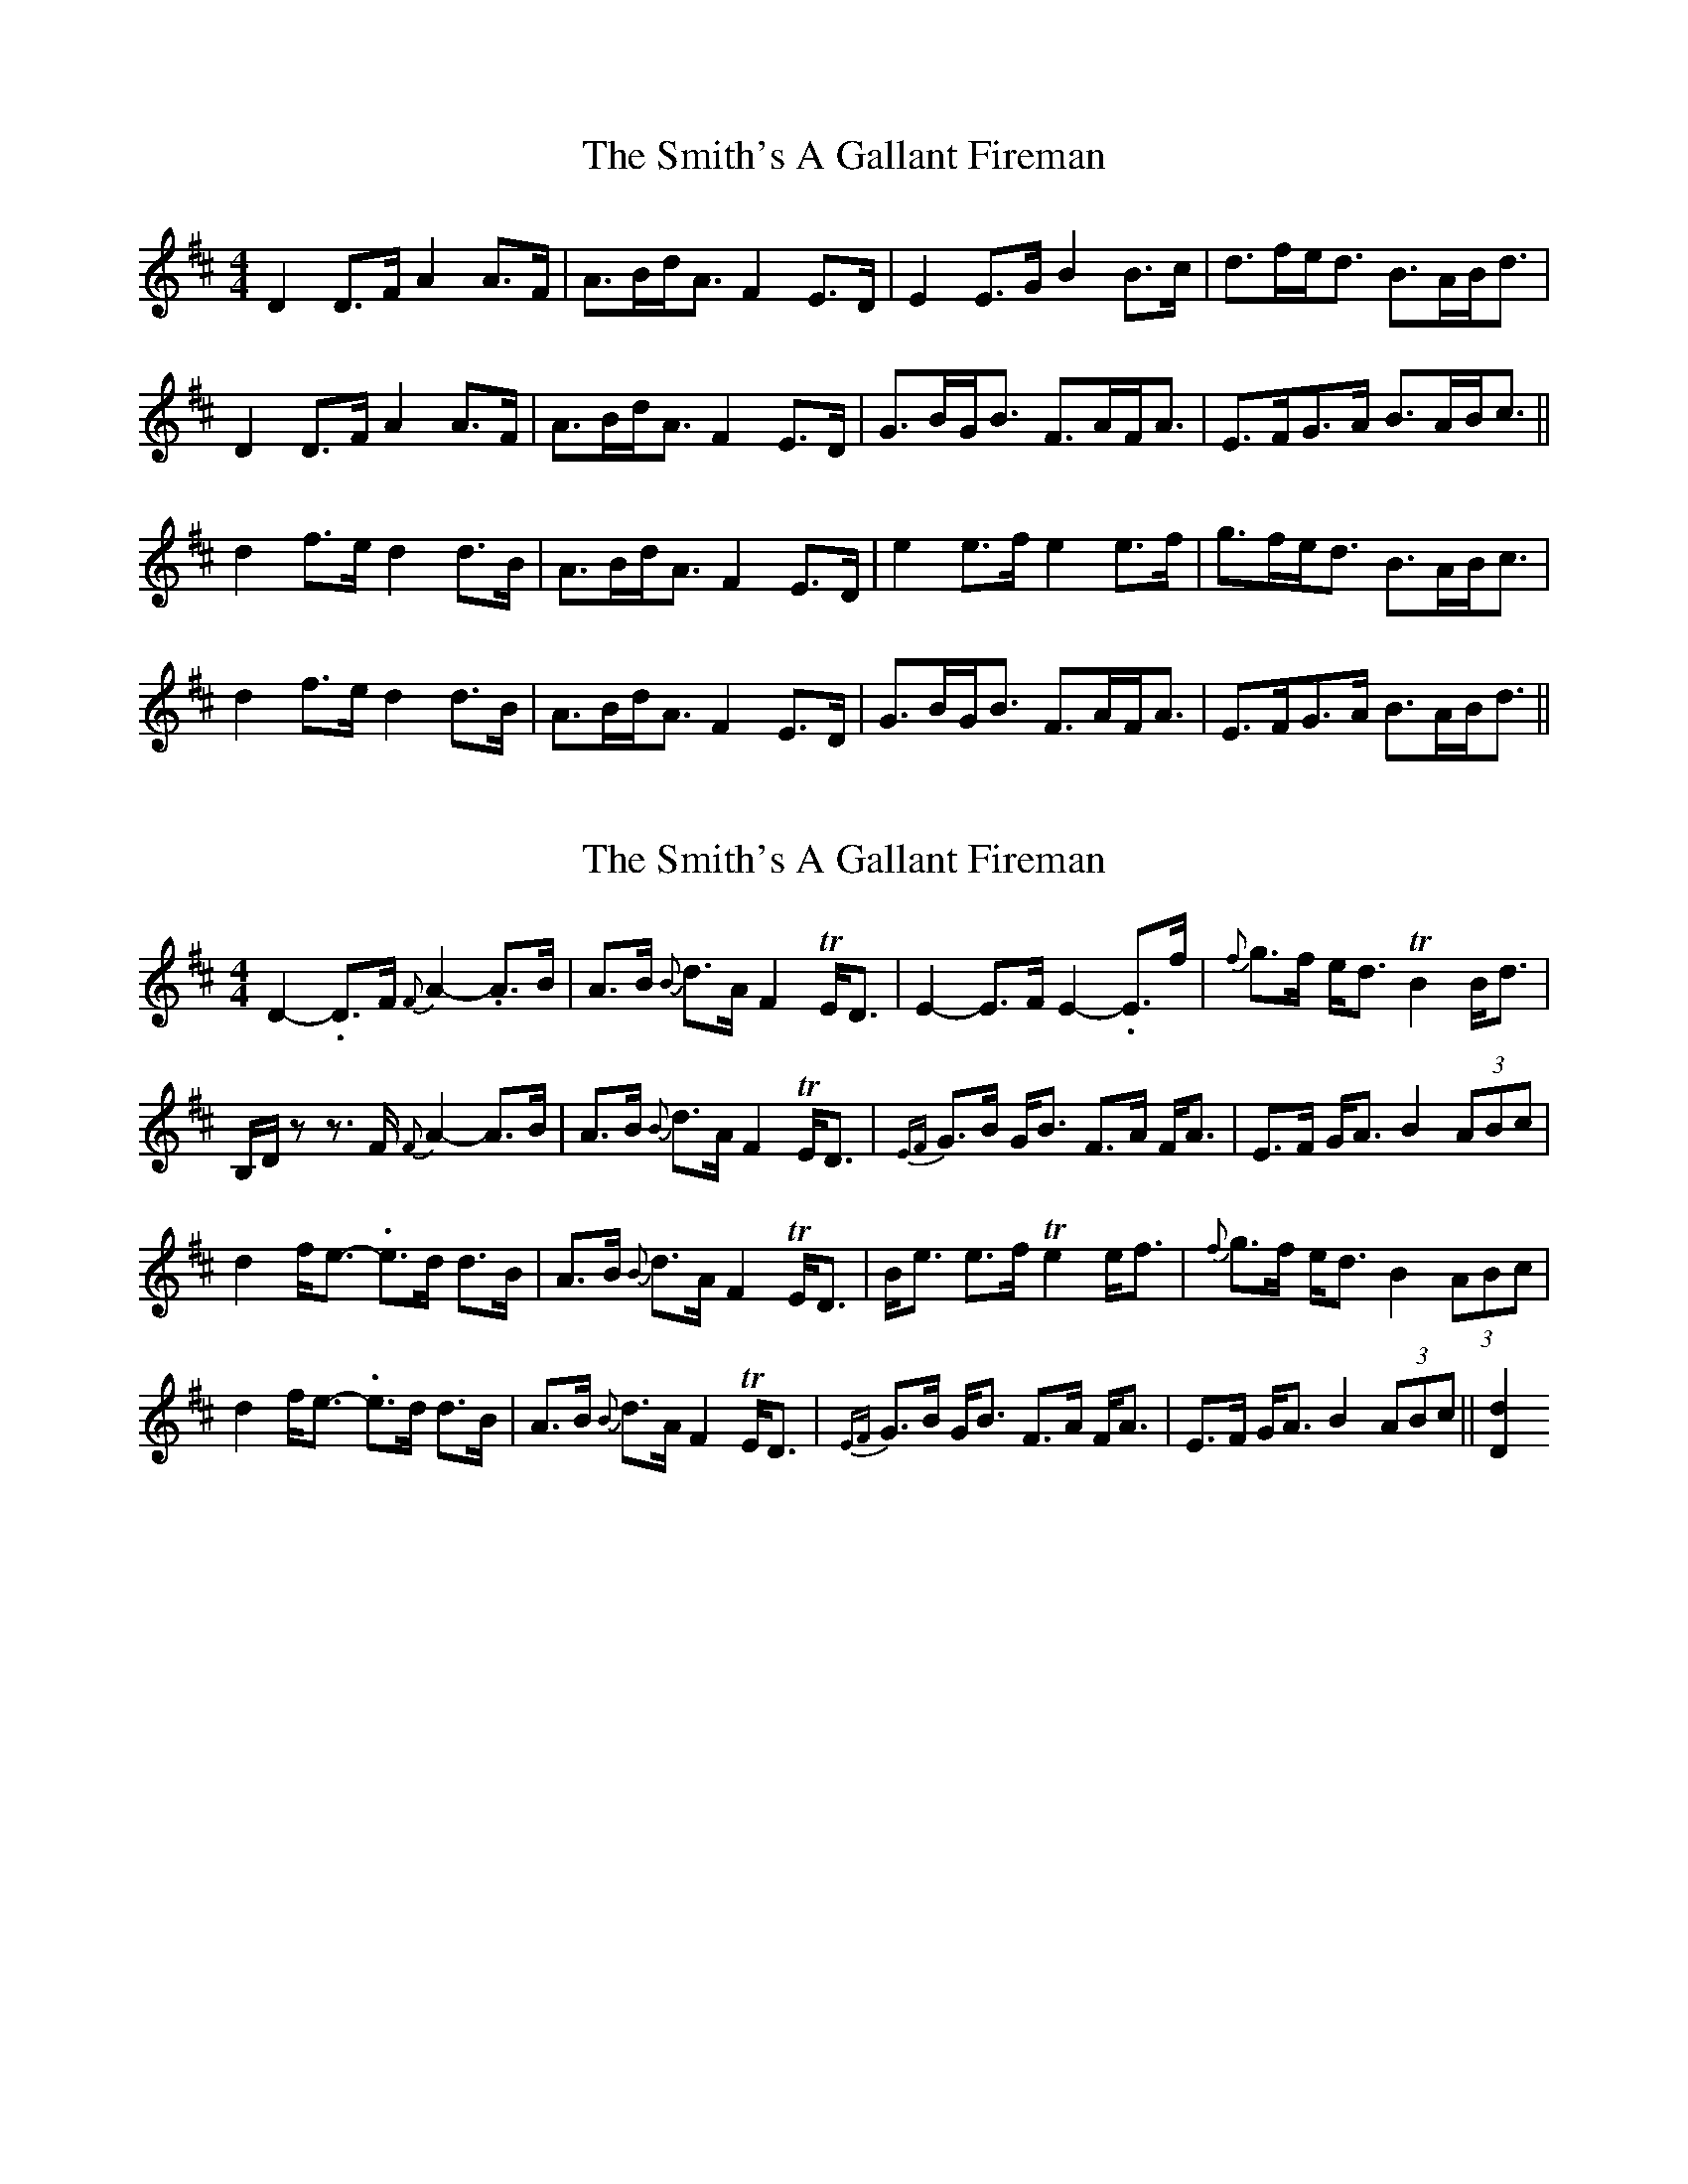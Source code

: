 X: 1
T: Smith's A Gallant Fireman, The
Z: slainte
S: https://thesession.org/tunes/4862#setting4862
R: strathspey
M: 4/4
L: 1/8
K: Dmaj
D2D>F A2A>F|A>Bd<A F2E>D|E2E>G B2B>c|d>fe<d B>AB<d|
D2D>F A2A>F|A>Bd<A F2E>D|G>BG<B F>AF<A|E>FG>A B>AB<c||
d2f>e d2d>B|A>Bd<A F2E>D|e2e>f e2e>f|g>fe<d B>AB<c|
d2f>e d2d>B|A>Bd<A F2E>D|G>BG<B F>AF<A|E>FG>A B>AB<d||
X: 2
T: Smith's A Gallant Fireman, The
Z: DonaldK
S: https://thesession.org/tunes/4862#setting17302
R: strathspey
M: 4/4
L: 1/8
K: Dmaj
D2-.D>F {F}A2-.A>B|A>B {B}d>A F2TE<D|E2-E>F E2-.E>f|{f}g>f e<d TB2B<d|B,/D/z z>F {F}A2-A>B| A>B {B}d>A F2TE<D|{EF}G>B G<B F>A F<A|E>F G<A B2(3ABc|d2f<e- .e>d d>B|A>B {B}d>A F2TE<D|B<e e>f Te2e<f|{f}g>f e<d B2(3ABc|d2f<e- .e>d d>B|A>B {B}d>A F2TE<D|{EF}G>B G<B F>A F<A|E>F G<A B2 (3ABc||[D2d2]
X: 3
T: Smith's A Gallant Fireman, The
Z: AngusF
S: https://thesession.org/tunes/4862#setting17303
R: strathspey
M: 4/4
L: 1/8
K: Dmaj
D2 D3/2F/ F/A3/2A3/2B/|A3/2B/d3/2A/ F2 E/D3/2|E2 E3/2F/ B/B3/2B3/2c/|d3/2f/e3/2d/ B2 {c}d2|D2 D3/2F/ F/A3/2A3/2B/|A3/2B/d3/2A/ F2 E/D3/2|G/B3/2 G/B3/2 F/A3/2 F/A3/2|E3/2F/G3/2A/ B3/2A/B3/2c/||d2 f3/2e/ d/d3/2d3/2B/|A3/2B/d3/2A/ F2 E/D3/2 |e2 e3/2d/ e/e3/2e3/2f/|g3/2f/e3/2d/ {d}B3/2A/B3/2c/|d2 f3/2e/ d/d3/2d3/2B/|A3/2B/d3/2A/ F2 E/D3/2|G/B3/2 G/B3/2 F/A3/2 F/A3/2|E3/2F/G3/2A/ B2 B/d3/2||D2 F3/2E/ (3DFE D2|(3.D.F.A (3.d.c.B (3.B.A.G (3.F.E.D|E2 G3/2F/ (3EBG E3/2f/|(3gfe (3fed (3cBA (3Bcd|D2 F3/2E/ (3DFE D2|(3DFA (3dcB (3BAG (3FED|(3G,.A.A (3.B.A.A (3G,.F.F (3.A.F.F|(3.E.F.G (3.F.G.A (3.B.g.f (3.e.d.c|d2 f3/2e/ (3daf d2|(3.A.B.c (3.d.c.B (3.B.A.G (3.F.E.D|e2 g3/2f/ (3ebg e3/2f/|(3gfe (3fed (3cBA (3gfe|d2 f3/2e/ (3daf d2|(3.A.B.c (3.d.c.B (3.B.A.G (3.F.E.D|(3G,AA (3BAA (3G,FF (3AFF|(3EFG (3FGA (3BAG (3FAE||z D8||

